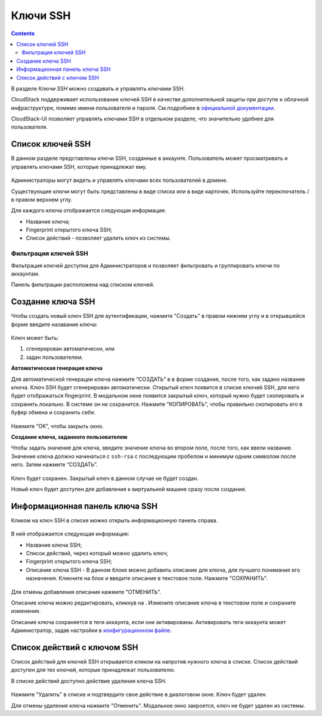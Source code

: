 .. _SSH_Keys_RU:

Ключи SSH 
-----------------

.. Contents::

В разделе *Ключи SSH* можно создавать и управлять ключами SSH. 

CloudStack поддерживает использование ключей SSH в качестве дополнительной защиты при доступе к облачной инфраструктуре, помимо имени пользователя и пароля. См.подробнее в `официальной документации <http://docs.cloudstack.apache.org/projects/cloudstack-administration/en/latest/virtual_machines.html?highlight=keys#using-ssh-keys-for-authentication>`_.

CloudStack-UI позволяет управлять ключами SSH в отдельном разделе, что значительно удобнее для пользователя. 

Список ключей SSH 
~~~~~~~~~~~~~~~~~~~

В данном разделе представлены ключи SSH, созданные в аккаунте. Пользователь может просматривать и управлять ключами SSH, которые принадлежат ему.  

.. figure:: _static/RU_SSH_List.png

Администраторы могут видеть и управлять ключами всех пользователей в домене. 

Существующие ключи могут быть представлены в виде списка или в виде карточек. Используйте переключатель |view icon|/|box icon| в правом верхнем углу.

Для каждого ключа отображается следующая информация:

- Название ключа;  
- Fingerprint открытого ключа SSH;
- Список действий - позволяет удалить ключ из системы.

Фильтрация ключей SSH 
"""""""""""""""""""""""""

Фильтрация ключей доступна для Администраторов и позволяет фильтровать и группировать ключи по аккаунтам. 

Панель фильтрации расположена над списком ключей.

.. figure:: _static/RU_SSH_AdminFiltering.png

Создание ключа SSH
~~~~~~~~~~~~~~~~~~~

Чтобы создать новый ключ SSH для аутентификации, нажмите "Создать" |create icon| в правом нижнем углу и в открывшейся форме введите назавание ключа: 

.. figure:: _static/RU_SSH_Create.png

Ключ может быть:

1. сгенерирован автоматически, или

2. задан пользователем.

**Автоматическая генерация ключа**

Для автоматической генерации ключа нажмите “СОЗДАТЬ” в в форме создания, после того, как задано название ключа. Ключ SSH будет сгенерирован автоматически. Открытый ключ появится в списке ключей SSH, для него будет отображаться fingerprint. В модальном окне появится закрытый ключ, который нужно будет скопировать и сохранить локально. В системе он не сохранится. Нажмите "КОПИРОВАТЬ", чтобы правильно скопировать его в буфер обмена и сохранить себе. 

.. figure:: _static/RU_SSH_Copy.png

Нажмите “OK”, чтобы закрыть окно. 

**Создание ключа, заданного пользователем**

Чтобы задать значение для ключа, введите значение ключа во втором поле, после того, как ввели название. Значение ключа должно начинаться с ``ssh-rsa`` с последующим пробелом и минимум одним символом после него. Затем нажмите “СОЗДАТЬ”. 

.. figure:: _static/RU_SSH_EnterKey.png

Ключ будет сохранен. Закрытый ключ в данном случае не будет создан.

Новый ключ будет доступен для добавления к виртуальной машине сразу после создания. 

Информационная панель ключа SSH
~~~~~~~~~~~~~~~~~~~~~~~~~~~~~~~~~~~~

Кликом на ключ SSH в списке можно открыть информационную панель справа.

.. figure:: _static/SSH_Details1.png

В ней отображается следующая информация:

- Название ключа SSH;
- Список действий, через который можно удалить ключ;
- Fingerprint открытого ключа SSH;
- Описание ключа SSH - В данном блоке можно добавить описание для ключа, для лучшего понимания его назначения. Кликните на блок и введите описание в текстовое поле. Нажмите "СОХРАНИТЬ".  

.. figure:: _static/SSH_Details_EditDescr.png

Для отмены добавления описания нажмите "ОТМЕНИТЬ".

Описание ключа можно редактировать, кликнув на |edit icon|. Измените описание ключа в текстовом поле и сохраните изменения.

Описание ключа сохраняется в теги аккаунта, если они активированы. Активировать теги аккаунта может Администратор, задав настройки в `конфигурационном файле <https://github.com/bwsw/cloudstack-ui/blob/master/config-guide.md>`_.

Список действий с ключом SSH
~~~~~~~~~~~~~~~~~~~~~~~~~~~~~~~~~~

Список действий для ключей SSH открывается кликом на |actions icon| напротив нужного ключа в списке. Список действий доступен для тех ключей, которые принадлежат пользователю.

В списке действий доступно действие удаления ключа SSH.

.. figure:: _static/RU_SSH_ActionBox.png

Нажмите "Удалить" в списке и подтвердите свое действие в диалоговом окне. Ключ будет удален.

Для отмены удаления ключа нажмите "Отменить". Модальное окно закроется, ключ не будет удален из системы.

.. |bell icon| image:: _static/bell_icon.png
.. |refresh icon| image:: _static/refresh_icon.png
.. |view icon| image:: _static/view_list_icon.png
.. |view| image:: _static/view_icon.png
.. |actions icon| image:: _static/actions_icon.png
.. |edit icon| image:: _static/edit_icon.png
.. |box icon| image:: _static/box_icon.png
.. |create icon| image:: _static/create_icon.png
.. |copy icon| image:: _static/copy_icon.png
.. |color picker| image:: _static/color-picker_icon.png
.. |adv icon| image:: _static/adv_icon.png

